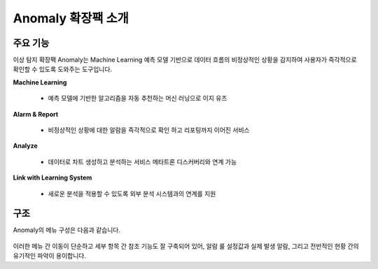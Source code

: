 Anomaly 확장팩 소개
-------------------------------------------------

주요 기능
==================================

이상 탐지 확장팩 Anomaly는 Machine Learning 예측 모델 기반으로 데이터 흐름의 비정상적인 상황을 감지하여 사용자가 즉각적으로 확인할 수 있도록 도와주는 도구입니다.

**Machine Learning**

	* 예측 모델에 기반한 알고리즘을 자동 추천하는 머신 러닝으로 이지 유즈

**Alarm & Report**
	
	* 비정상적인 상황에 대한 알람을 즉각적으로 확인 하고 리포팅까지 이어진 서비스

**Analyze**

	* 데이터로 차트 생성하고 분석하는 서비스 메타트론 디스커버리와 연계 가능

**Link with Learning System**

	* 새로운 분석을 적용할 수 있도록 외부 분석 시스템과의 연계를 지원


.. figure:: /_static/img/anomaly/part01/features_01.png
   :align: center
   :alt: metatron anomaly


구조
==================================

Anomaly의 메뉴 구성은 다음과 같습니다.

.. figure:: /_static/img/anomaly/part01/structure_01.png
   :align: center
   :alt: metatron anomaly structure

이러한 메뉴 간 이동이 단순하고 세부 항목 간 참조 기능도 잘 구축되어 있어, 알람 룰 설정값과 실제 발생 알람, 그리고 전반적인 현황 간의 유기적인 파악이 용이합니다.